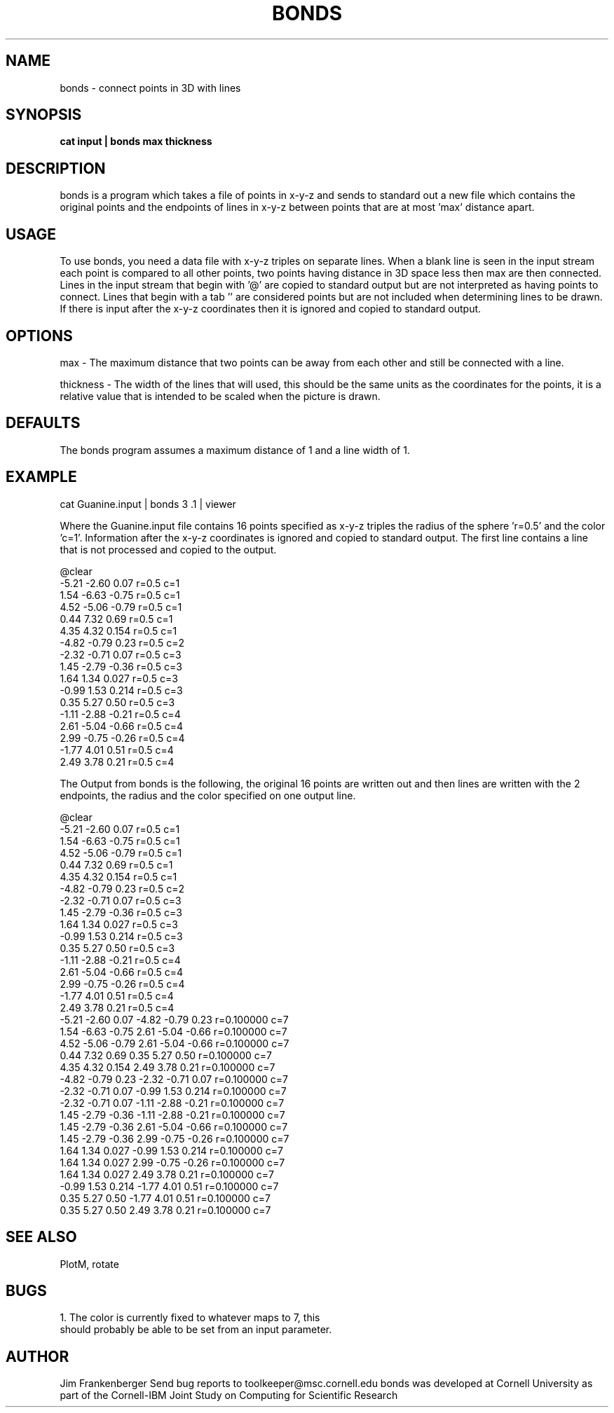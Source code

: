.hy 0
.TH BONDS 1 "2 April 1993"
.ad

.SH NAME
bonds - connect points in 3D with lines

.SH SYNOPSIS

.B cat input | bonds max thickness

.SH DESCRIPTION
bonds is a program which takes a file of points in x-y-z and sends to standard
out a new file which contains the original points and the endpoints of lines 
in x-y-z between points that are at most 'max' distance apart.

.SH USAGE
To use bonds, you need a data file with x-y-z triples on separate lines.  
When a blank line is seen in the input stream each point is compared to 
all other points, two points having distance in 3D space less then max are
then connected.
Lines in the input stream that begin with '@' are copied to standard output
but are not interpreted as having points to connect. Lines that begin with
a tab '\t' are considered points but are not included when determining lines
to be drawn. If there is input after the x-y-z coordinates then it is ignored
and copied to standard output.

.SH OPTIONS
max - The maximum distance that two points can be away from each other
and still be connected with a line.
.sp 1
thickness - The width of the lines that will used, this should be the same units
as the coordinates for the points, it is a relative value that is intended to
be scaled when the picture is drawn.

.SH DEFAULTS
The bonds program assumes a maximum distance of 1 and a line width of 1.

.SH EXAMPLE
.sp 1
   cat Guanine.input | bonds 3 .1 | viewer
.sp 1
Where the Guanine.input file contains 16 points specified as x-y-z triples
the radius of the sphere 'r=0.5' and the color 'c=1'. Information after the
x-y-z coordinates is ignored and copied to standard output. The first line 
contains a line that is not processed and copied to the output.

 @clear
 -5.21 -2.60 0.07 r=0.5  c=1
 1.54 -6.63 -0.75 r=0.5  c=1
 4.52 -5.06 -0.79 r=0.5  c=1
 0.44 7.32 0.69 r=0.5  c=1
 4.35 4.32 0.154 r=0.5  c=1
 -4.82 -0.79 0.23 r=0.5  c=2
 -2.32 -0.71 0.07 r=0.5  c=3
 1.45 -2.79 -0.36 r=0.5  c=3
 1.64 1.34 0.027 r=0.5  c=3
 -0.99 1.53 0.214 r=0.5  c=3
 0.35 5.27 0.50 r=0.5  c=3
 -1.11 -2.88 -0.21 r=0.5  c=4
 2.61 -5.04 -0.66 r=0.5  c=4
 2.99 -0.75 -0.26 r=0.5  c=4
 -1.77 4.01 0.51 r=0.5  c=4
 2.49 3.78 0.21 r=0.5  c=4

The Output from bonds is the following, the original 16 points are written
out and then lines are written with the 2 endpoints, the radius
and the color specified on one output line. 
 
 @clear
 -5.21 -2.60 0.07 r=0.5  c=1
 1.54 -6.63 -0.75 r=0.5  c=1
 4.52 -5.06 -0.79 r=0.5  c=1
 0.44 7.32 0.69 r=0.5  c=1
 4.35 4.32 0.154 r=0.5  c=1
 -4.82 -0.79 0.23 r=0.5  c=2
 -2.32 -0.71 0.07 r=0.5  c=3
 1.45 -2.79 -0.36 r=0.5  c=3
 1.64 1.34 0.027 r=0.5  c=3
 -0.99 1.53 0.214 r=0.5  c=3
 0.35 5.27 0.50 r=0.5  c=3
 -1.11 -2.88 -0.21 r=0.5  c=4
 2.61 -5.04 -0.66 r=0.5  c=4
 2.99 -0.75 -0.26 r=0.5  c=4
 -1.77 4.01 0.51 r=0.5  c=4
 2.49 3.78 0.21 r=0.5  c=4
 -5.21 -2.60 0.07 -4.82 -0.79 0.23 r=0.100000 c=7
 1.54 -6.63 -0.75 2.61 -5.04 -0.66 r=0.100000 c=7
 4.52 -5.06 -0.79 2.61 -5.04 -0.66 r=0.100000 c=7
 0.44 7.32 0.69 0.35 5.27 0.50 r=0.100000 c=7
 4.35 4.32 0.154 2.49 3.78 0.21 r=0.100000 c=7
 -4.82 -0.79 0.23 -2.32 -0.71 0.07 r=0.100000 c=7
 -2.32 -0.71 0.07 -0.99 1.53 0.214 r=0.100000 c=7
 -2.32 -0.71 0.07 -1.11 -2.88 -0.21 r=0.100000 c=7
 1.45 -2.79 -0.36 -1.11 -2.88 -0.21 r=0.100000 c=7
 1.45 -2.79 -0.36 2.61 -5.04 -0.66 r=0.100000 c=7
 1.45 -2.79 -0.36 2.99 -0.75 -0.26 r=0.100000 c=7
 1.64 1.34 0.027 -0.99 1.53 0.214 r=0.100000 c=7
 1.64 1.34 0.027 2.99 -0.75 -0.26 r=0.100000 c=7
 1.64 1.34 0.027 2.49 3.78 0.21 r=0.100000 c=7
 -0.99 1.53 0.214 -1.77 4.01 0.51 r=0.100000 c=7
 0.35 5.27 0.50 -1.77 4.01 0.51 r=0.100000 c=7
 0.35 5.27 0.50 2.49 3.78 0.21 r=0.100000 c=7


.SH "SEE ALSO"
PlotM, rotate 

.SH BUGS
.nf
1. The color is currently fixed to whatever maps to 7, this
should probably be able to be set from an input parameter.
.fi

.SH AUTHOR
Jim Frankenberger
.sp1
Send bug reports to toolkeeper@msc.cornell.edu
.sp1
bonds was developed at Cornell University as part of the Cornell-IBM Joint
Study on Computing for Scientific Research










